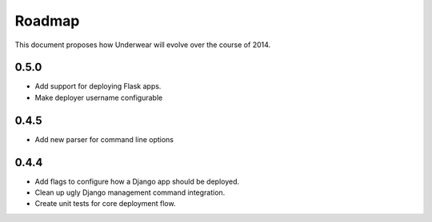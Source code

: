 Roadmap
-------

This document proposes how Underwear will evolve over the course of 2014.

0.5.0
+++++
* Add support for deploying Flask apps.
* Make deployer username configurable

0.4.5
+++++
* Add new parser for command line options

0.4.4
+++++
* Add flags to configure how a Django app should be deployed.
* Clean up ugly Django management command integration.
* Create unit tests for core deployment flow.

